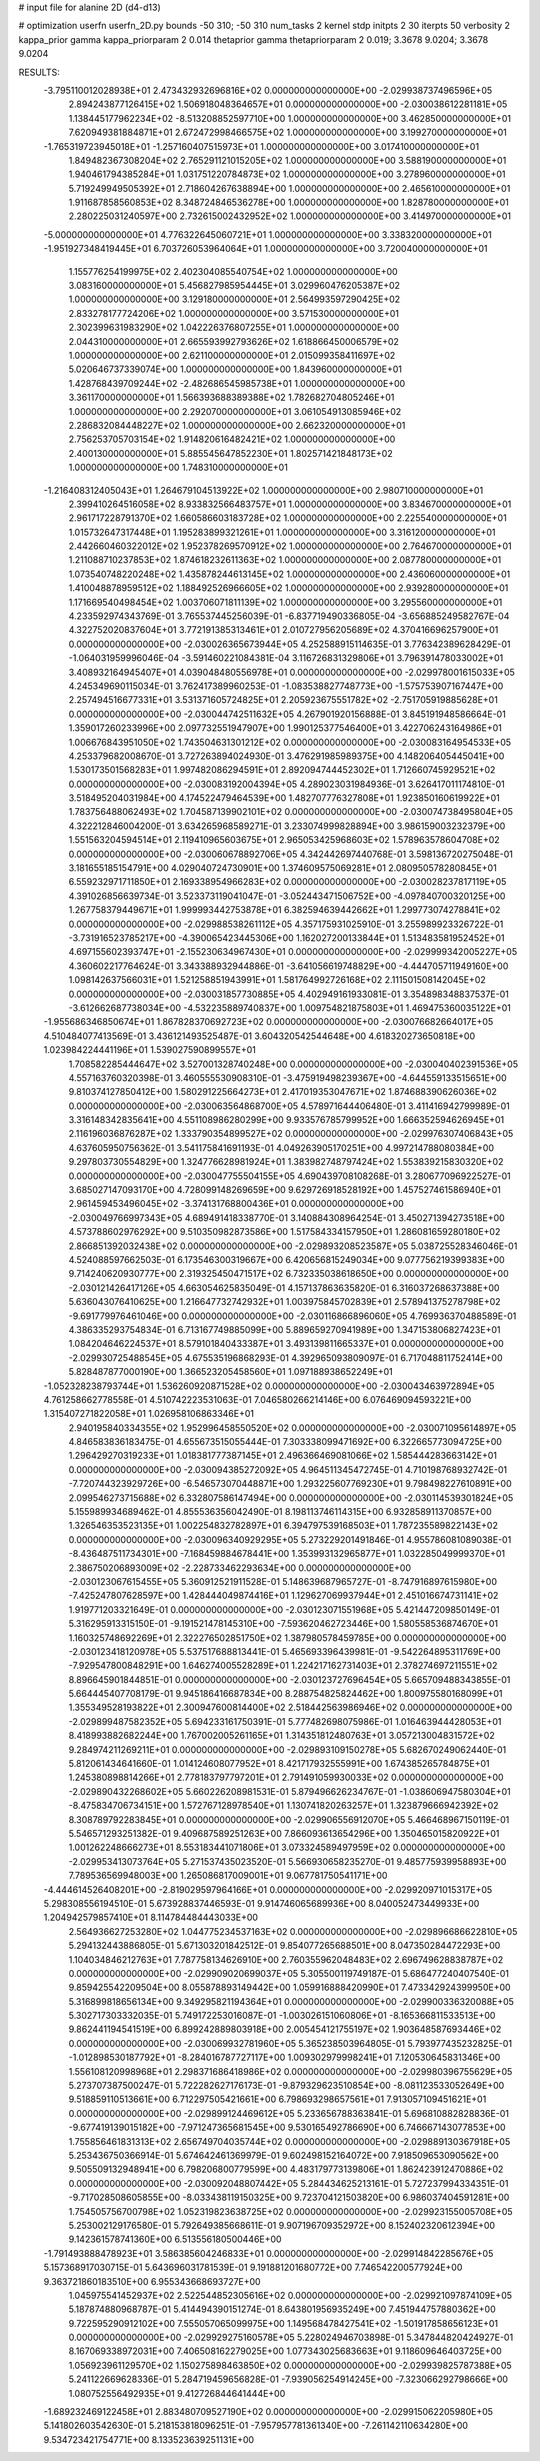 # input file for alanine 2D (d4-d13)

# optimization
userfn       userfn_2D.py
bounds       -50 310; -50 310
num_tasks    2
kernel       stdp
initpts      2 30
iterpts      50
verbosity    2
kappa_prior  gamma
kappa_priorparam 2 0.014
thetaprior gamma
thetapriorparam 2 0.019; 3.3678 9.0204; 3.3678 9.0204


RESULTS:
 -3.795110012028938E+01  2.473432932696816E+02  0.000000000000000E+00      -2.029938737496596E+05
  2.894243877126415E+02  1.506918048364657E+01  0.000000000000000E+00      -2.030038612281181E+05
  1.138445177962234E+02 -8.513208852597710E+00  1.000000000000000E+00       3.462850000000000E+01
  7.620949381884871E+01  2.672472998466575E+02  1.000000000000000E+00       3.199270000000000E+01
 -1.765319723945018E+01 -1.257160407515973E+01  1.000000000000000E+00       3.017410000000000E+01
  1.849482367308204E+02  2.765291121015205E+02  1.000000000000000E+00       3.588190000000000E+01
  1.940461794385284E+01  1.031751220784873E+02  1.000000000000000E+00       3.278960000000000E+01
  5.719249949505392E+01  2.718604267638894E+00  1.000000000000000E+00       2.465610000000000E+01
  1.911687858560853E+02  8.348724846536278E+00  1.000000000000000E+00       1.828780000000000E+01
  2.280225031240597E+00  2.732615002432952E+02  1.000000000000000E+00       3.414970000000000E+01
 -5.000000000000000E+01  4.776322645060721E+01  1.000000000000000E+00       3.338320000000000E+01
 -1.951927348419445E+01  6.703726053964064E+01  1.000000000000000E+00       3.720040000000000E+01
  1.155776254199975E+02  2.402304085540754E+02  1.000000000000000E+00       3.083160000000000E+01
  5.456827985954445E+01  3.029960476205387E+02  1.000000000000000E+00       3.129180000000000E+01
  2.564993597290425E+02  2.833278177724206E+02  1.000000000000000E+00       3.571530000000000E+01
  2.302399631983290E+02  1.042226376807255E+01  1.000000000000000E+00       2.044310000000000E+01
  2.665593992793626E+02  1.618866450006579E+02  1.000000000000000E+00       2.621100000000000E+01
  2.015099358411697E+02  5.020646737339074E+00  1.000000000000000E+00       1.843960000000000E+01
  1.428768439709244E+02 -2.482686545985738E+01  1.000000000000000E+00       3.361170000000000E+01
  1.566393688389388E+02  1.782682704805246E+01  1.000000000000000E+00       2.292070000000000E+01
  3.061054913085946E+02  2.286832084448227E+02  1.000000000000000E+00       2.662320000000000E+01
  2.756253705703154E+02  1.914820616482421E+02  1.000000000000000E+00       2.400130000000000E+01
  5.885545647852230E+01  1.802571421848173E+02  1.000000000000000E+00       1.748310000000000E+01
 -1.216408312405043E+01  1.264679104513922E+02  1.000000000000000E+00       2.980710000000000E+01
  2.399410264516058E+02  8.933832566483757E+01  1.000000000000000E+00       3.834670000000000E+01
  2.961717228791370E+02  1.660586603183728E+02  1.000000000000000E+00       2.225540000000000E+01
  1.015732647317448E+01  1.195283899321261E+01  1.000000000000000E+00       3.316120000000000E+01
  2.442660460322012E+02  1.952378269570912E+02  1.000000000000000E+00       2.764670000000000E+01
  1.211088710237853E+02  1.874618232611363E+02  1.000000000000000E+00       2.087780000000000E+01
  1.073540748220248E+02  1.435878244613145E+02  1.000000000000000E+00       2.436060000000000E+01
  1.410048878959512E+02  1.188492526966605E+02  1.000000000000000E+00       2.939280000000000E+01
  1.171669540498454E+02  1.003706071811139E+02  1.000000000000000E+00       3.295560000000000E+01       4.233592974343769E-01  3.765537445256039E-01      -6.837719490336805E-04 -3.656885249582767E-04  4.322752020837604E+01  3.772191385313461E+01
  2.010727956205689E+02  4.370416696257900E+01  0.000000000000000E+00      -2.030026365673944E+05       4.252588915114635E-01  3.776342389628429E-01      -1.064031959996046E-04 -3.591460221084381E-04  3.116726831329806E+01  3.796391478033002E+01
  3.408932164945407E+01  4.039048480556978E+01  0.000000000000000E+00      -2.029978001615033E+05       4.245349690115034E-01  3.762417389960253E-01      -1.083538827748773E+00 -1.575753907167447E+00  2.257494516677331E+01  3.531371605724825E+01
  2.205923675551782E+02 -2.751705919885628E+01  0.000000000000000E+00      -2.030044742511632E+05       4.267901920156888E-01  3.845191948586664E-01       1.359017260233996E+00  2.097732551947907E+00  1.990125377546400E+01  3.422706243164986E+01
  1.006676843951050E+02  1.743504631301212E+02  0.000000000000000E+00      -2.030083164954533E+05       4.253379682008670E-01  3.727263894024930E-01       3.476291985989375E+00  4.148206405445041E+00  1.530173501568283E+01  1.997482086294591E+01
  2.892094744452302E+01  1.712660745929521E+02  0.000000000000000E+00      -2.030083192004394E+05       4.289023031984936E-01  3.626417011174810E-01       3.518495204031984E+00  4.174522479464539E+00  1.482707776327808E+01  1.923850160619922E+01
  1.783756488062493E+02  1.704587139902101E+02  0.000000000000000E+00      -2.030074738495804E+05       4.322212846004200E-01  3.634265968589271E-01       3.233074999828894E+00  3.986159003232379E+00  1.551563204594514E+01  2.119410965603675E+01
  2.965053425968603E+02  1.578963578604708E+02  0.000000000000000E+00      -2.030060678892706E+05       4.342442697440768E-01  3.598136720275048E-01       3.181655185154791E+00  4.029040724730901E+00  1.374609575069281E+01  2.080950578280845E+01
  6.559232971711850E+01  2.169338954966283E+02  0.000000000000000E+00      -2.030028237817119E+05       4.391026856639734E-01  3.523373119041047E-01      -3.052443471506752E+00 -4.097840700320125E+00  1.267758379449671E+01  1.999993442753878E+01
  6.382594639442662E+01  1.299773074278841E+02  0.000000000000000E+00      -2.029988538261112E+05       4.357175931025910E-01  3.255989923326722E-01      -3.731916523785217E+00 -4.390065423445306E+00  1.162027200133844E+01  1.513483581952452E+01
  4.697155602393747E+01 -2.155230634967430E+01  0.000000000000000E+00      -2.029999342005227E+05       4.360602217764624E-01  3.343388932944886E-01      -3.641056619748829E+00 -4.444705711949160E+00  1.098142637566031E+01  1.521258851943991E+01
  1.581764992726168E+02  2.111501508142045E+02  0.000000000000000E+00      -2.030031857730885E+05       4.402949161933081E-01  3.354898348837537E-01      -3.612662687738034E+00 -4.532235889740837E+00  1.009754821875803E+01  1.469475360035122E+01
 -1.955686346850674E+01  1.867828370692723E+02  0.000000000000000E+00      -2.030076682664017E+05       4.510484077413569E-01  3.436121493525487E-01       3.604320542544648E+00  4.618320273650818E+00  1.023984224441196E+01  1.539027590899557E+01
  1.708582285444647E+02  3.527001328740248E+00  0.000000000000000E+00      -2.030040402391536E+05       4.557163760320398E-01  3.460555530908310E-01      -3.475919498239367E+00 -4.644559133515651E+00  9.810374127850412E+00  1.580291225664273E+01
  2.417019353047671E+02  1.874688390626036E+02  0.000000000000000E+00      -2.030063564868700E+05       4.578971644406480E-01  3.411416942799989E-01       3.316148342835641E+00  4.551108986280299E+00  9.933576785799952E+00  1.666352594626945E+01
  2.116196036876287E+02  1.333790354899527E+02  0.000000000000000E+00      -2.029976307406843E+05       4.637605950756362E-01  3.541175841691193E-01       4.049263905170251E+00  4.997214788080384E+00  9.297803730554829E+00  1.324776628981924E+01
  1.383982748797424E+02  1.553839215830320E+02  0.000000000000000E+00      -2.030047755504155E+05       4.690439708108268E-01  3.280677096922527E-01       3.685027147093170E+00  4.728099148269659E+00  9.629726918528192E+00  1.457527461586940E+01
  2.961459453496045E+02 -3.374131768800436E+01  0.000000000000000E+00      -2.030049766997343E+05       4.689491418338770E-01  3.140884308964254E-01       3.450271394273518E+00  4.573788602976292E+00  9.510350982873586E+00  1.517584334157950E+01
  1.286081659280180E+02  2.866851392032438E+02  0.000000000000000E+00      -2.029893208523587E+05       5.038725528346046E-01  4.524088597662503E-01       6.173546300319667E+00  6.420656815249034E+00  9.077756219399383E+00  9.714240620930777E+00
  2.319325450471517E+02  6.732335038618650E+00  0.000000000000000E+00      -2.030121426417126E+05       4.663054625835049E-01  4.157137863635820E-01       6.316037268637388E+00  5.636043076410625E+00  1.216647732742932E+01  1.003975845702839E+01
  2.578941375278798E+02 -9.691779976461046E+00  0.000000000000000E+00      -2.030116866896060E+05       4.769936370488589E-01  4.386335293754834E-01       6.713167749885099E+00  5.889659270941989E+00  1.347153806827423E+01  1.084204646224537E+01
  8.579101840433387E+01  3.493139811665337E+01  0.000000000000000E+00      -2.029930725488545E+05       4.675535196868293E-01  4.392965093809097E-01       6.717048811752414E+00  5.828487877000190E+00  1.366523205458560E+01  1.097188938652249E+01
 -1.052328238793744E+01  1.536260920871528E+02  0.000000000000000E+00      -2.030043463972894E+05       4.761258662778558E-01  4.510742223531063E-01       7.046580266214146E+00  6.076469094593221E+00  1.315407271822058E+01  1.026958106863346E+01
  2.940195840334355E+02  1.952996458550520E+02  0.000000000000000E+00      -2.030071095614897E+05       4.846583836183475E-01  4.655673515055444E-01       7.303338099471692E+00  6.322665773094725E+00  1.296429270319233E+01  1.018381777387145E+01
  2.496366469081066E+02  1.585444283663142E+01  0.000000000000000E+00      -2.030094385272092E+05       4.964511345472745E-01  4.710198768932742E-01      -7.720744323929726E+00 -6.546573070448871E+00  1.293225607769230E+01  9.798498227610891E+00
  2.099546273715688E+02  6.332807586147494E+00  0.000000000000000E+00      -2.030114539301824E+05       5.155989934689462E-01  4.855536356042490E-01       8.198113746114315E+00  6.932858911370857E+00  1.326546353523135E+01  1.002254832782897E+01
  6.394797539168503E+01  1.787235589822143E+02  0.000000000000000E+00      -2.030096340929295E+05       5.273229201491846E-01  4.955786081089038E-01      -8.436487511734301E+00 -7.168459884678441E+00  1.353993132965877E+01  1.032285049999370E+01
  2.386750206893009E+02 -2.228733462293634E+00  0.000000000000000E+00      -2.030123067615455E+05       5.360912521911528E-01  5.148639687965727E-01      -8.747916897615980E+00 -7.425247807628597E+00  1.428444049874416E+01  1.129627069937944E+01
  2.451016674731141E+02  1.919771203321649E-01  0.000000000000000E+00      -2.030123071551968E+05       5.421447209850149E-01  5.316295913315150E-01      -9.191521478145310E+00 -7.593620462723446E+00  1.580558536874670E+01  1.160325748692269E+01
  2.322276502851750E+02  1.387980578459785E+00  0.000000000000000E+00      -2.030123418120978E+05       5.537517688813441E-01  5.465693396439981E-01      -9.542264895311769E+00 -7.929547800848291E+00  1.646274005528289E+01  1.224217162731403E+01
  2.378274697211551E+02  8.896645901844851E-01  0.000000000000000E+00      -2.030123727696454E+05       5.665709488343855E-01  5.664445407708179E-01       9.945186416687834E+00  8.288754825824462E+00  1.800975580168099E+01  1.355349528193822E+01
  2.300947600814400E+02  2.518442563986946E+02  0.000000000000000E+00      -2.029899487582352E+05       5.694233161750391E-01  5.777482698075986E-01       1.016463944428053E+01  8.418993882682244E+00  1.767002005261165E+01  1.314351812480763E+01
  3.057213004831572E+02  9.284974211269211E+01  0.000000000000000E+00      -2.029893109150278E+05       5.682670249062440E-01  5.812061434641660E-01       1.014124608077952E+01  8.421717932555991E+00  1.674385265784875E+01  1.245380898814266E+01
  2.778183797797201E+01  2.791491059930033E+02  0.000000000000000E+00      -2.029890432268602E+05       5.660226208981531E-01  5.879496626234767E-01      -1.038606947580304E+01 -8.475834706734151E+00  1.572767128978540E+01  1.130741820263257E+01
  1.323879666942392E+02  8.308789792283845E+01  0.000000000000000E+00      -2.029906556912070E+05       5.466468967150119E-01  5.546571293251382E-01       9.409687589251263E+00  7.866093613654296E+00  1.350465015820922E+01  1.001262248666273E+01
  8.553183441071806E+01  3.073324589497959E+02  0.000000000000000E+00      -2.029953413073764E+05       5.271537435023520E-01  5.566930658235270E-01       9.485775939958893E+00  7.789536569948003E+00  1.265086817009001E+01  9.067781750541171E+00
 -4.444614526408201E+00 -2.819029597964166E+01  0.000000000000000E+00      -2.029920971015317E+05       5.298308556194510E-01  5.673928837446593E-01       9.914746065689936E+00  8.040052473449933E+00  1.204942579857410E+01  8.114784484443033E+00
  2.564936627253280E+02  1.044775234537163E+02  0.000000000000000E+00      -2.029896686622810E+05       5.294132443886805E-01  5.671303201842512E-01       9.854077265688501E+00  8.047350284472293E+00  1.104034846212763E+01  7.787758134626910E+00
  2.760355962048483E+02  2.696749628838787E+02  0.000000000000000E+00      -2.029909020699037E+05       5.305500119749187E-01  5.686477240407540E-01       9.859425542209504E+00  8.055878893149442E+00  1.059916888420990E+01  7.473342924399950E+00
  5.316899818656134E+00  9.349295821194364E+01  0.000000000000000E+00      -2.029900336320088E+05       5.302717303332035E-01  5.749172253016087E-01      -1.003026151060806E+01 -8.165366811533513E+00  9.862441194541519E+00  6.899242889803918E+00
  2.005454121755197E+02  1.903648587693446E+02  0.000000000000000E+00      -2.030069932781960E+05       5.365238503964805E-01  5.793977435232825E-01      -1.012898530187792E+01 -8.284016787727117E+00  1.009302979998241E+01  7.120530645831346E+00
  1.556108120998968E+01  2.298371686418986E+02  0.000000000000000E+00      -2.029980396755629E+05       5.273707387500247E-01  5.722282627176173E-01      -9.879329623510854E+00 -8.081123533052649E+00  9.518859110513661E+00  6.712297505421661E+00
  6.798693298657561E+01  7.913057109451621E+01  0.000000000000000E+00      -2.029899124469612E+05       5.233656788363841E-01  5.696810882828836E-01      -9.677419139015182E+00 -7.971247365681545E+00  9.530165492786690E+00  6.746667143077853E+00
  1.755856461831313E+02  2.656749704035744E+02  0.000000000000000E+00      -2.029889130367918E+05       5.253436750366914E-01  5.674642461369979E-01       9.602498152164072E+00  7.918509653090562E+00  9.505509132948941E+00  6.798206800779599E+00
  4.483179773139806E+01  1.862423912470886E+02  0.000000000000000E+00      -2.030092048807442E+05       5.284434625213161E-01  5.727237994334351E-01      -9.717028508605855E+00 -8.033438119150325E+00  9.723704121503820E+00  6.986037404591281E+00
  1.754505756700798E+02  1.052319823638725E+02  0.000000000000000E+00      -2.029923155005708E+05       5.253002129176580E-01  5.792649385668611E-01       9.907196709352972E+00  8.152402320612394E+00  9.142361578741360E+00  6.513556180500446E+00
 -1.791493888478923E+01  3.586385604246833E+01  0.000000000000000E+00      -2.029914842285676E+05       5.157368917030715E-01  5.643696031781539E-01       9.191881201680772E+00  7.746542200577924E+00  9.363721860183510E+00  6.955343668693727E+00
  1.045975541452937E+02  2.522544852305616E+02  0.000000000000000E+00      -2.029921097874109E+05       5.187874880968787E-01  5.414494390151274E-01       8.643801956935249E+00  7.451944757880362E+00  9.722595290912102E+00  7.555057065099975E+00
  1.149568478427541E+02 -1.501917858656123E+01  0.000000000000000E+00      -2.029929275160578E+05       5.228024946703898E-01  5.347844820424927E-01       8.167069338972031E+00  7.406508162279025E+00  1.077343025683663E+01  9.118609646403725E+00
  1.056923961129570E+02  1.150275898463850E+02  0.000000000000000E+00      -2.029939825787388E+05       5.241122669628336E-01  5.284719459656828E-01      -7.939056254914245E+00 -7.323066292798666E+00  1.080752556492935E+01  9.412726844641444E+00
 -1.689232469122458E+01  2.883480709527190E+02  0.000000000000000E+00      -2.029915062205980E+05       5.141802603542630E-01  5.218153818096251E-01      -7.957957781361340E+00 -7.261142110634280E+00  9.534723421754771E+00  8.133523639251131E+00